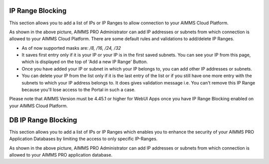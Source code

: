 IP Range Blocking
-----------------

This section allows you to add a list of IPs or IP Ranges to allow connection to your AIMMS Cloud Platform.

.. image:: images/ip-ranges.png
    :align: center
    
As shown in the above picture, AIMMS PRO Administrator can add IP addresses or subnets from which connection is allowed to your AIMMS Cloud Platform. There are some default rules and validations to add/delete IP Ranges.

* As of now supported masks are: */8, /16, /24, /32*
* It saves first entry only if it is your IP or your IP is in the first saved subnets. You can see your IP from this page, which is displayed on the top of 'Add a new IP Range' Button.
* Once you have added your IP or subnet in which your IP belongs to, you can add other IP addresses or subnets.
* You can delete your IP from the list only if it is the last entry of the list or if you still have one more entry with the subnets to which your IP address belongs to. It does gives validation message i.e. You can't remove this IP Range because you'll lose access to the Portal in such a case. 

Please note that AIMMS Version must be 4.45.1 or higher for WebUI Apps once you have IP Range Blocking enabled on your AIMMS Cloud Platform.
    
DB IP Range Blocking
--------------------

This section allows you to add a list of IPs or IP Ranges which enables you to enhance the security of your AIMMS PRO Application Databases by limiting the access to only specific IP-Ranges.

.. image:: images/db-ip-range.png
    :align: center

As shown in the above picture, AIMMS PRO Administrator can add IP addresses or subnets from which connection is allowed to your AIMMS PRO application database. 

